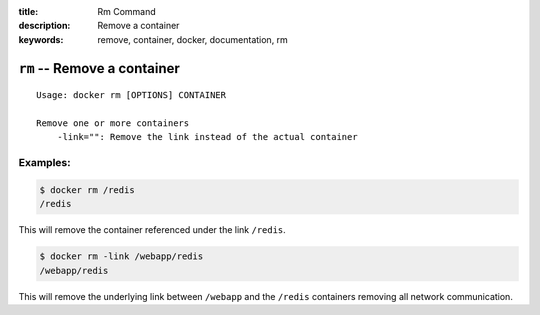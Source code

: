 :title: Rm Command
:description: Remove a container
:keywords: remove, container, docker, documentation, rm

============================
``rm`` -- Remove a container
============================

::

    Usage: docker rm [OPTIONS] CONTAINER

    Remove one or more containers
        -link="": Remove the link instead of the actual container
 

Examples:
--------

.. code-block:: bash

    $ docker rm /redis
    /redis


This will remove the container referenced under the link ``/redis``.


.. code-block:: bash

    $ docker rm -link /webapp/redis
    /webapp/redis


This will remove the underlying link between ``/webapp`` and the ``/redis`` containers removing all
network communication.
